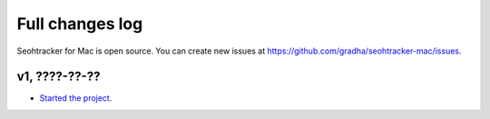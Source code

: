 ================
Full changes log
================

Seohtracker for Mac is open source. You can create new issues at
`https://github.com/gradha/seohtracker-mac/issues
<https://github.com/gradha/seohtracker-mac/issues>`_.

v1, ????-??-??
--------------

* `Started the project
  <https://github.com/gradha/seohtracker-mac/issues/1>`_.
